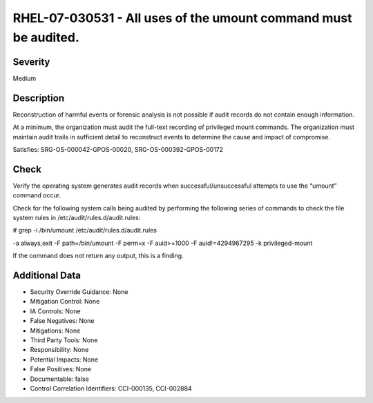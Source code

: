 
RHEL-07-030531 - All uses of the umount command must be audited.
----------------------------------------------------------------

Severity
~~~~~~~~

Medium

Description
~~~~~~~~~~~

Reconstruction of harmful events or forensic analysis is not possible if audit records do not contain enough information.

At a minimum, the organization must audit the full-text recording of privileged mount commands. The organization must maintain audit trails in sufficient detail to reconstruct events to determine the cause and impact of compromise.

Satisfies: SRG-OS-000042-GPOS-00020, SRG-OS-000392-GPOS-00172

Check
~~~~~

Verify the operating system generates audit records when successful/unsuccessful attempts to use the “umount” command occur.

Check for the following system calls being audited by performing the following series of commands to check the file system rules in /etc/audit/rules.d/audit.rules: 

# grep -i /bin/umount /etc/audit/rules.d/audit.rules

-a always,exit -F path=/bin/umount -F perm=x -F auid>=1000 -F auid!=4294967295 -k privileged-mount  

If the command does not return any output, this is a finding.

Additional Data
~~~~~~~~~~~~~~~


* Security Override Guidance: None

* Mitigation Control: None

* IA Controls: None

* False Negatives: None

* Mitigations: None

* Third Party Tools: None

* Responsibility: None

* Potential Impacts: None

* False Positives: None

* Documentable: false

* Control Correlation Identifiers: CCI-000135, CCI-002884